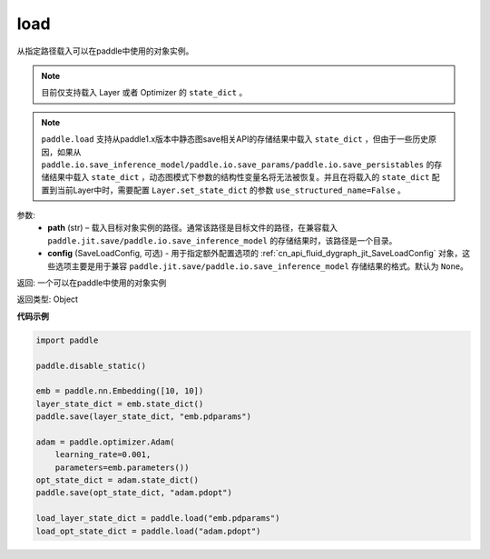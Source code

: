 .. _cn_api_paddle_framework_io_load:

load
-----

.. py:function:: paddle.load(path, config=None)

从指定路径载入可以在paddle中使用的对象实例。

.. note::
    目前仅支持载入 Layer 或者 Optimizer 的 ``state_dict`` 。

.. note::
    ``paddle.load`` 支持从paddle1.x版本中静态图save相关API的存储结果中载入 ``state_dict`` ，但由于一些历史原因，如果从 ``paddle.io.save_inference_model/paddle.io.save_params/paddle.io.save_persistables`` 的存储结果中载入 ``state_dict`` ，动态图模式下参数的结构性变量名将无法被恢复。并且在将载入的 ``state_dict`` 配置到当前Layer中时，需要配置 ``Layer.set_state_dict`` 的参数 ``use_structured_name=False`` 。

参数:
    - **path** (str) – 载入目标对象实例的路径。通常该路径是目标文件的路径，在兼容载入 ``paddle.jit.save/paddle.io.save_inference_model`` 的存储结果时，该路径是一个目录。
    - **config** (SaveLoadConfig, 可选) - 用于指定额外配置选项的 :ref:`cn_api_fluid_dygraph_jit_SaveLoadConfig` 对象，这些选项主要是用于兼容 ``paddle.jit.save/paddle.io.save_inference_model`` 存储结果的格式。默认为 ``None``。


返回: 一个可以在paddle中使用的对象实例

返回类型: Object
  
**代码示例**

.. code-block:: python

    import paddle
            
    paddle.disable_static()

    emb = paddle.nn.Embedding([10, 10])
    layer_state_dict = emb.state_dict()
    paddle.save(layer_state_dict, "emb.pdparams")

    adam = paddle.optimizer.Adam(
        learning_rate=0.001,
        parameters=emb.parameters())
    opt_state_dict = adam.state_dict()
    paddle.save(opt_state_dict, "adam.pdopt")

    load_layer_state_dict = paddle.load("emb.pdparams")
    load_opt_state_dict = paddle.load("adam.pdopt")
